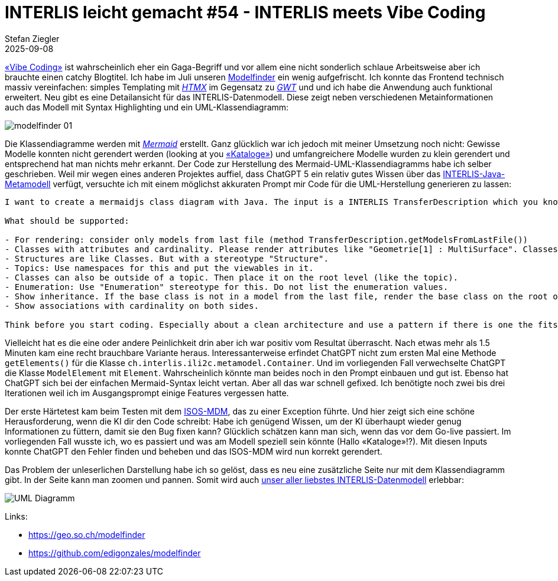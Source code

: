 = INTERLIS leicht gemacht #54 - INTERLIS meets Vibe Coding
Stefan Ziegler
2025-09-08
:jbake-type: post
:jbake-status: published
:jbake-tags: INTERLIS,Java,LLM,KI,ChatGPT,Lucene,Spring Boot
:idprefix:

https://de.wikipedia.org/wiki/Vibe_Coding[&laquo;Vibe Coding&raquo;] ist wahrscheinlich eher ein Gaga-Begriff und vor allem eine nicht sonderlich schlaue Arbeitsweise aber ich brauchte einen catchy Blogtitel. Ich habe im Juli unseren https://geo.so.ch/modelfinder[Modelfinder] ein wenig aufgefrischt. Ich konnte das Frontend technisch massiv vereinfachen: simples Templating mit https://htmx.org/[_HTMX_] im Gegensatz zu https://www.gwtproject.org/[_GWT_] und und ich habe die Anwendung auch funktional erweitert. Neu gibt es eine Detailansicht für das INTERLIS-Datenmodell. Diese zeigt neben verschiedenen Metainformationen auch das Modell mit Syntax Highlighting und ein UML-Klassendiagramm: 

image::../../../../../images/interlis_leicht_gemacht_p54/modelfinder02.png[alt="modelfinder 01", align="center"]

Die Klassendiagramme werden mit https://mermaid.js.org/[_Mermaid_] erstellt. Ganz glücklich war ich jedoch mit meiner Umsetzung noch nicht: Gewisse Modelle konnten nicht gerendert werden (looking at you https://www.geo.admin.ch/dam/de/sd-web/528vKWlohxZJ/Empfehlungen%20Kataloge.pdf[&laquo;Kataloge&raquo;]) und umfangreichere Modelle wurden zu klein gerendert und entsprechend hat man nichts mehr erkannt. Der Code zur Herstellung des Mermaid-UML-Klassendiagramms habe ich selber geschrieben. Weil mir wegen eines anderen Projektes auffiel, dass ChatGPT 5 ein relativ gutes Wissen über das https://github.com/claeis/ili2c/tree/master/ili2c-core/src/main/java/ch/interlis/ili2c/metamodel[INTERLIS-Java-Metamodell] verfügt, versuchte ich mit einem möglichst akkuraten Prompt mir Code für die UML-Herstellung generieren zu lassen:

[source,markdown,linenums]
----
I want to create a mermaidjs class diagram with Java. The input is a INTERLIS TransferDescription which you know kinda well. It is defined in the official INTERLIS compiler: https://github.com/claeis/ili2c and https://github.com/claeis/ili2c/blob/master/ili2c-core/src/main/java/ch/interlis/ili2c/metamodel/TransferDescription.java

What should be supported:

- For rendering: consider only models from last file (method TransferDescription.getModelsFromLastFile())
- Classes with attributes and cardinality. Please render attributes like "Geometrie[1] : MultiSurface". Classes can be "Abstract". Use a stereotype for this.
- Structures are like Classes. But with a stereotype "Structure".
- Topics: Use namespaces for this and put the viewables in it.
- Classes can also be outside of a topic. Then place it on the root level (like the topic).
- Enumeration: Use "Enumeration" stereotype for this. Do not list the enumeration values.
- Show inheritance. If the base class is not in a model from the last file, render the base class on the root of the diagram and add a "External" stereotype to it.
- Show associations with cardinality on both sides.

Think before you start coding. Especially about a clean architecture and use a pattern if there is one the fits this task.
----

Vielleicht hat es die eine oder andere Peinlichkeit drin aber ich war positiv vom Resultat überrascht. Nach etwas mehr als 1.5 Minuten kam eine recht brauchbare Variante heraus. Interessanterweise erfindet ChatGPT nicht zum ersten Mal eine Methode `getElements()` für die Klasse `ch.interlis.ili2c.metamodel.Container`. Und im vorliegenden Fall verwechselte ChatGPT die Klasse `ModelElement` mit `Element`. Wahrscheinlich könnte man beides noch in den Prompt einbauen und gut ist. Ebenso hat ChatGPT sich bei der einfachen Mermaid-Syntax leicht vertan. Aber all das war schnell gefixed. Ich benötigte noch zwei bis drei Iterationen weil ich im Ausgangsprompt einige Features vergessen hatte. 

Der erste Härtetest kam beim Testen mit dem https://models.geo.admin.ch/BAK/ISOS_V2.ili[ISOS-MDM], das zu einer Exception führte. Und hier zeigt sich eine schöne Herausforderung, wenn die KI dir den Code schreibt: Habe ich genügend Wissen, um der KI überhaupt wieder genug Informationen zu füttern, damit sie den Bug fixen kann? Glücklich schätzen kann man sich, wenn das vor dem Go-live passiert. Im vorliegenden Fall wusste ich, wo es passiert und was am Modell speziell sein könnte (Hallo &laquo;Kataloge&raquo;!?). Mit diesen Inputs konnte ChatGPT den Fehler finden und beheben und das ISOS-MDM wird nun korrekt gerendert. 

Das Problem der unleserlichen Darstellung habe ich so gelöst, dass es neu eine zusätzliche Seite nur mit dem Klassendiagramm gibt. In der Seite kann man zoomen und pannen. Somit wird auch https://geo.so.ch/modelfinder/uml?serverUrl=https://models.interlis.ch&file=core/IlisMeta16.ili[unser aller liebstes INTERLIS-Datenmodell] erlebbar:

image::../../../../../images/interlis_leicht_gemacht_p54/umldiagramm.png[alt="UML Diagramm", align="center"]

Links:

- https://geo.so.ch/modelfinder
- https://github.com/edigonzales/modelfinder

